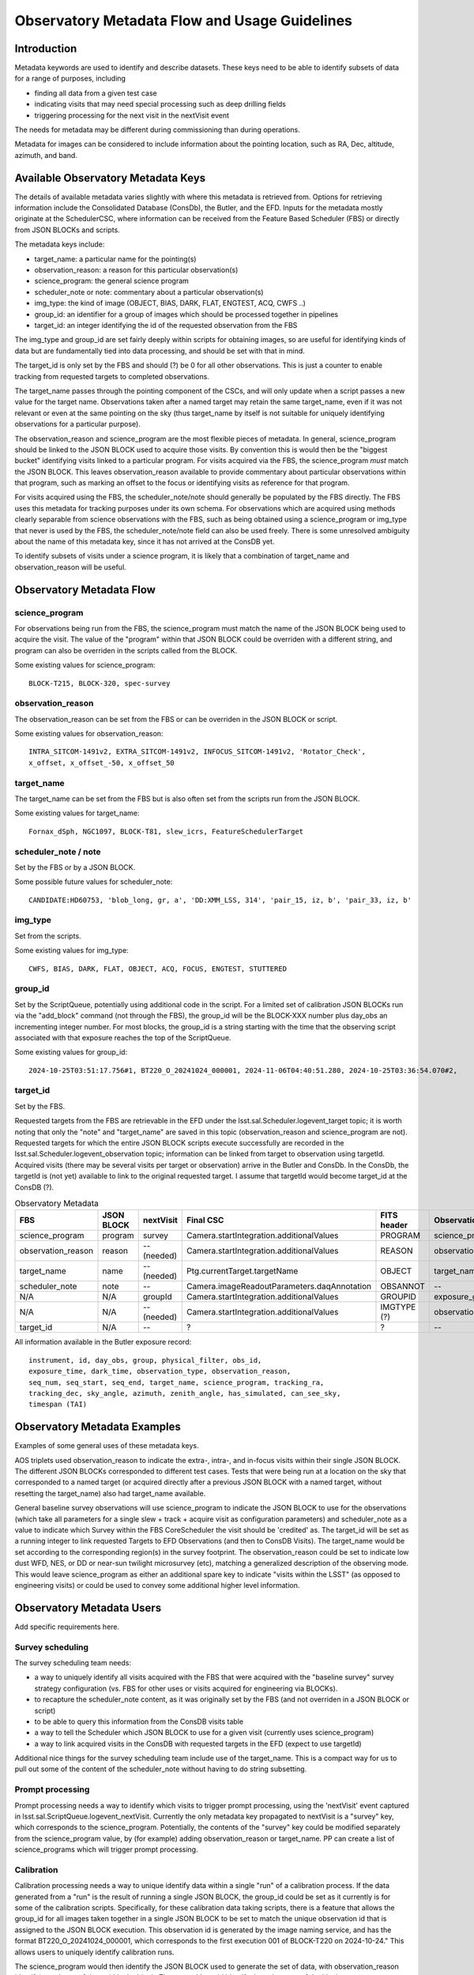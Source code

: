 ##############################################
Observatory Metadata Flow and Usage Guidelines
##############################################

.. abstract::

   In this technote we describe the usage and propagation of the different Metadata keywords available for describing and identifying datasets. Metadata keywords are traced from data acquisition through to the different endpoints where they can be used and guidelines are provided for how to set and use the keywords.



Introduction
============

Metadata keywords are used to identify and describe datasets.
These keys need to be able to identify subsets of data for a range of purposes, including

- finding all data from a given test case
- indicating visits that may need special processing such as deep drilling fields
- triggering processing for the next visit in the nextVisit event

The needs for metadata may be different during commissioning than during operations.

Metadata for images can be considered to include information about the pointing location,
such as RA, Dec, altitude, azimuth, and band.


Available Observatory Metadata Keys
===================================

The details of available metadata varies slightly with where this metadata is retrieved from.
Options for retrieving information include the Consolidated Database (ConsDb), the Butler, and the EFD.
Inputs for the metadata mostly originate at the SchedulerCSC,
where information can be received from the Feature Based Scheduler (FBS)
or directly from JSON BLOCKs and scripts.

The metadata keys include:

- target_name: a particular name for the pointing(s)
- observation_reason: a reason for this particular observation(s)
- science_program: the general science program
- scheduler_note or note: commentary about a particular observation(s)
- img_type: the kind of image (OBJECT, BIAS, DARK, FLAT, ENGTEST, ACQ, CWFS ..)
- group_id: an identifier for a group of images which should be processed together in pipelines
- target_id: an integer identifying the id of the requested observation from the FBS

The img_type and group_id are set fairly deeply within scripts for obtaining images,
so are useful for identifying kinds of data but are fundamentally tied into data processing,
and should be set with that in mind.

The target_id is only set by the FBS and should (?) be 0 for all other observations.
This is just a counter to enable tracking from requested targets to completed observations.

The target_name passes through the pointing component of the CSCs,
and will only update when a script passes a new value for the target name.
Observations taken after a named target may retain the same target_name,
even if it was not relevant or even at the same pointing on the sky
(thus target_name by itself is not suitable for uniquely identifying observations for a particular purpose).

The observation_reason and science_program are the most flexible pieces of metadata.
In general, science_program should be linked to the JSON BLOCK used to acquire those visits.
By convention this is would then be the "biggest bucket" identifying visits linked to a particular program.
For visits acquired via the FBS, the science_program *must* match the JSON BLOCK.
This leaves observation_reason available to provide commentary about particular observations within
that program, such as marking an offset to the focus or identifying visits as reference for that
program.

For visits acquired using the FBS, the scheduler_note/note should generally be populated by the FBS directly.
The FBS uses this metadata for tracking purposes under its own schema.
For observations which are acquired using methods clearly separable from science observations with the FBS,
such as being obtained using a science_program or img_type that never is used by the FBS,
the scheduler_note/note field can also be used freely.
There is some unresolved ambiguity about the name of this metadata key,
since it has not arrived at the ConsDB yet.

To identify subsets of visits under a science program,
it is likely that a combination of target_name and observation_reason will be useful.


Observatory Metadata Flow
=========================

.. mermaid:: metadata_flow.mmd

science_program
---------------
For observations being run from the FBS,
the science_program must match the name of the JSON BLOCK being used to acquire the visit.
The value of the "program" within that JSON BLOCK could be overriden with a different string,
and program can also be overriden in the scripts called from the BLOCK.

Some existing values for science_program::

    BLOCK-T215, BLOCK-320, spec-survey


observation_reason
------------------
The observation_reason can be set from the FBS or can be overriden in the JSON BLOCK or script.

Some existing values for observation_reason::

    INTRA_SITCOM-1491v2, EXTRA_SITCOM-1491v2, INFOCUS_SITCOM-1491v2, 'Rotator_Check',
    x_offset, x_offset_-50, x_offset_50


target_name
-----------
The target_name can be set from the FBS but is also often set from the scripts run from the JSON BLOCK.

Some existing values for target_name::

    Fornax_dSph, NGC1097, BLOCK-T81, slew_icrs, FeatureSchedulerTarget


scheduler_note / note
---------------------
Set by the FBS or by a JSON BLOCK.

Some possible future values for scheduler_note::

    CANDIDATE:HD60753, 'blob_long, gr, a', 'DD:XMM_LSS, 314', 'pair_15, iz, b', 'pair_33, iz, b'


img_type
--------
Set from the scripts.

Some existing values for img_type::

    CWFS, BIAS, DARK, FLAT, OBJECT, ACQ, FOCUS, ENGTEST, STUTTERED


group_id
--------
Set by the ScriptQueue, potentially using additional code in the script.
For a limited set of calibration JSON BLOCKs run via the "add_block" command (not through the FBS),
the group_id will be the BLOCK-XXX number plus day_obs an incrementing integer number.
For most blocks,
the group_id is a string starting with the time that the observing script associated with that exposure reaches the top of the ScriptQueue.

Some existing values for group_id::

    2024-10-25T03:51:17.756#1, BT220_O_20241024_000001, 2024-11-06T04:40:51.280, 2024-10-25T03:36:54.070#2,




target_id
---------

Set by the FBS.


Requested targets from the FBS are retrievable in the EFD under the lsst.sal.Scheduler.logevent_target topic;
it is worth noting that only the "note" and "target_name" are saved in this topic (observation_reason and science_program are not).
Requested targets for which the entire JSON BLOCK scripts execute successfully are recorded in the
lsst.sal.Scheduler.logevent_observation topic;
information can be linked from target to observation using targetId.
Acquired visits (there may be several visits per target or observation) arrive in the Butler and ConsDb.
In the ConsDb, the targetId is (not yet) available to link to the original requested target.
I assume that targetId would become target_id at the ConsDB (?).


.. list-table:: Observatory Metadata
   :widths: 25 25 25 50 25 25 25 25
   :header-rows: 1

   * - FBS
     - JSON BLOCK
     - nextVisit
     - Final CSC
     - FITS header
     - ObservationInfo
     - Butler exposure records
     - ConsDB
   * - science_program
     - program
     - survey
     - Camera.startIntegration.additionalValues
     - PROGRAM
     - science_program
     - science_program
     - science_program
   * - observation_reason
     - reason
     - -- (needed)
     - Camera.startIntegration.additionalValues
     - REASON
     - observation_reason
     - observation_reason
     - observation_reason
   * - target_name
     - name
     - -- (needed)
     - Ptg.currentTarget.targetName
     - OBJECT
     - target_name
     - target_name
     - target_name
   * - scheduler_note
     - note
     - --
     - Camera.imageReadoutParameters.daqAnnotation
     - OBSANNOT
     - --
     - --
     - -- (needed)
   * - N/A
     - N/A
     - groupId
     - Camera.startIntegration.additionalValues
     - GROUPID
     - exposure_group
     - group
     - group_id
   * - N/A
     - N/A
     - -- (needed)
     - Camera.startIntegration.additionalValues
     - IMGTYPE (?)
     - observation_type
     - observation_type
     - img_type
   * - target_id
     - N/A
     - --
     - ?
     - ?
     - --
     - --
     - -- (needed)


All information available in the Butler exposure record::

    instrument, id, day_obs, group, physical_filter, obs_id,
    exposure_time, dark_time, observation_type, observation_reason,
    seq_num, seq_start, seq_end, target_name, science_program, tracking_ra,
    tracking_dec, sky_angle, azimuth, zenith_angle, has_simulated, can_see_sky,
    timespan (TAI)


Observatory Metadata Examples
=============================

Examples of some general uses of these metadata keys.

AOS triplets used observation_reason to indicate the extra-, intra-, and in-focus visits within their single JSON BLOCK.
The different JSON BLOCKs corresponded to different test cases.
Tests that were being run at a location on the sky that corresponded to a named target
(or acquired directly after a previous JSON BLOCK with a named target, without resetting the target_name)
also had target_name available.


General baseline survey observations will use science_program to indicate the JSON BLOCK to use for the observations
(which take all parameters for a single slew + track + acquire visit as configuration parameters)
and scheduler_note as a value to indicate which Survey within the FBS CoreScheduler the visit should be 'credited'  as.
The target_id will be set as a running integer to link requested Targets to EFD Observations (and then to ConsDB Visits).
The target_name would be set according to the corresponding region(s) in the survey footprint.
The observation_reason could be set to indicate low dust WFD, NES, or DD or near-sun twilight microsurvey (etc),
matching a generalized description of the observing mode.
This would leave science_program as either an additional spare key to indicate "visits within the LSST"
(as opposed to engineering visits) or could be used to convey some additional higher level information.


Observatory Metadata Users
==============================

Add specific requirements here.

Survey scheduling
-----------------

The survey scheduling team needs:

- a way to uniquely identify all visits acquired with the FBS that were acquired with the "baseline survey" survey strategy configuration (vs. FBS for other uses or visits acquired for engineering via BLOCKs).
- to recapture the scheduler_note content, as it was originally set by the FBS (and not overriden in a JSON BLOCK or script)
- to be able to query this information from the ConsDB visits table
- a way to tell the Scheduler which JSON BLOCK to use for a given visit (currently uses science_program)
- a way to link acquired visits in the ConsDB with requested targets in the EFD (expect to use targetId)

Additional nice things for the survey scheduling team include use of the target_name.
This is a compact way for us to pull out some of the content of the scheduler_note without having to do string subsetting.


Prompt processing
-----------------

Prompt processing needs a way to identify which visits to trigger prompt processing,
using the 'nextVisit' event captured in lsst.sal.ScriptQueue.logevent_nextVisit.
Currently the only metadata key propagated to nextVisit is a "survey" key,
which corresponds to the science_program.
Potentially, the contents of the "survey" key could be modified separately from the science_program value,
by (for example) adding observation_reason or target_name.
PP can create a list of science_programs which will trigger prompt processing.


Calibration
-----------

Calibration processing needs a way to unique identify data within a single "run" of a calibration process.
If the data generated from a "run" is the result of running a single JSON BLOCK,
the group_id could be set as it currently is for some of the calibration scripts.
Specifically, for these calibration data taking scripts,
there is a feature that allows the group_id for all images taken together in a single JSON BLOCK to be set to match the unique observation id that is assigned to the JSON BLOCK execution.
This observation id is generated by the image naming service, and has the format BT220_O_20241024_000001,
which corresponds to the first execution 001 of BLOCK-T220 on 2024-10-24."
This allows users to uniquely identify calibration runs.

The science_program would then identify the JSON BLOCK used to generate the set of data,
with observation_reason identifying subsets of data within the block.
The group_id would identify the unique run of the block.

A potential drawback is that if the JSON BLOCK involves obtaining a significantly large amount of data,
and the BLOCK is interrupted (but cannot be paused),
then the BLOCK will have to be restarted from the beginning, starting another "run".  


Data Management
---------------

`DMTN-065 <https://dmtn-065.lsst.io>`_ :cite:`DMTN-065` lays out some requirements from Data Management for metadata applied to visits and catalogs in order to support general and special processing campaigns.
DMTN-065 requires a "region" label based on RA/Dec as well as an "observing mode" label to be applied to all visits and catalogs.
Examples in the technote for region labels include low-dust WFD, galactic plane WFD, dusty plane,
North Ecliptic Spur, Deep Drilling, and South Celestial Pole.
These generally match different areas on the sky defined in the baseline survey footprint.
As the region label is based solely on RA/Dec, it could be generated at any point
(and should be generated later, per-object, for catalog purposes).
A visit may overlap two different regions on the sky.
The observing model label is intended to be generated by the Feature Based Scheduler at the time of the requested target.
Examples for observing mode could include DD, ToO, near-sun twilight, triplet or engineering.
A visit would be acquired via a single primary mode.

Mapping the region and observing mode into the available metadata labels could be done in several ways.
Given that region labels could be multiple values (e.g. WFD + NES), this should not be the science_program,
but could be placed into either the target_name or the observing_reason.
Potentially, placing these labels for the target_name would collide with ToO target_names;
a solution would be to use the ToO name in the observation_reason and then simply label the target_name as usual.
This would then convey information about what part of the survey footprint the ToO landed within.
The observing mode could be placed into any of the metadata keys,
although would make most sense to be placed into observation_reason.

Requirements beyond DMTN-065?

References
==========

.. bibliography::
